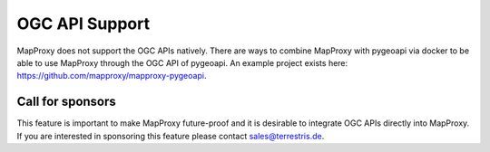 OGC API Support
===============

MapProxy does not support the OGC APIs natively. There are ways to combine MapProxy with pygeoapi via docker to be able
to use MapProxy through the OGC API of pygeoapi. An example project exists here:
https://github.com/mapproxy/mapproxy-pygeoapi.

Call for sponsors
-----------------

This feature is important to make MapProxy future-proof and it is desirable to integrate OGC APIs directly into
MapProxy. If you are interested in sponsoring this feature please contact sales@terrestris.de.
